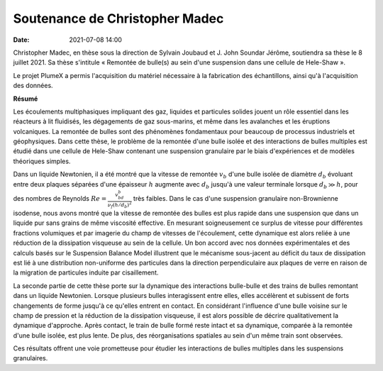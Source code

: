 Soutenance de Christopher Madec
===============================

:date: 2021-07-08 14:00

Christopher Madec, en thèse sous la direction de Sylvain Joubaud et J. John
Soundar Jérôme, soutiendra sa thèse le 8 juillet 2021.
Sa thèse s'intitule « Remontée de bulle(s) au sein d'une suspension dans une cellule de
Hele-Shaw ».

Le projet PlumeX a permis l'acquisition du matériel nécessaire à la fabrication des échantillons,
ainsi qu'à l'acquisition des données.

**Résumé**

Les écoulements multiphasiques impliquant des gaz, liquides et particules
solides jouent un rôle essentiel dans les réacteurs à lit fluidisés, les
dégagements de gaz sous-marins, et même dans les avalanches et les éruptions
volcaniques. La remontée de bulles sont des phénomènes fondamentaux pour
beaucoup de processus industriels et géophysiques. Dans cette thèse, le
problème de la remontée d'une bulle isolée et des interactions de bulles
multiples est étudié dans une cellule de Hele-Shaw contenant une suspension
granulaire par le biais d'expériences et de modèles théoriques simples.

Dans un liquide Newtonien, il a été montré que la vitesse de remontée :math:`v_b`
d'une bulle isolée de diamètre :math:`d_b` évoluant entre deux plaques séparées d'une
épaisseur :math:`h` augmente avec :math:`d_b` jusqu'à une valeur terminale
lorsque :math:`d_b \gg h`, pour des nombres de Reynolds
:math:`Re = \frac{v_bd_b}{\nu_f(h/d_b)^2}`
très faibles.
Dans le cas d'une suspension granulaire non-Brownienne isodense, nous avons
montré que la vitesse de remontée des bulles est plus rapide dans une
suspension que dans un liquide pur sans grains de même viscosité effective. En
mesurant soigneusement ce surplus de vitesse pour différentes fractions
volumiques et par imagerie du champ de vitesses de l'écoulement, cette
dynamique est alors reliée à une réduction de la dissipation visqueuse au sein
de la cellule. Un bon accord avec nos données expérimentales et des calculs
basés sur le Suspension Balance Model illustrent que le mécanisme sous-jacent
au déficit du taux de dissipation est lié à une distribution non-uniforme des
particules dans la direction perpendiculaire aux plaques de verre en raison de
la migration de particules induite par cisaillement.

La seconde partie de cette thèse porte sur la dynamique des interactions
bulle-bulle et des trains de bulles remontant dans un liquide Newtonien.
Lorsque plusieurs bulles interagissent entre elles, elles accélèrent et
subissent de forts changements de forme jusqu'à ce qu'elles entrent en contact.
En considérant l'influence d'une bulle voisine sur le champ de pression et la
réduction de la dissipation visqueuse, il est alors possible de décrire
qualitativement la dynamique d'approche. Après contact, le train de bulle formé
reste intact et sa dynamique, comparée à la remontée d'une bulle isolée, est
plus lente. De plus, des réorganisations spatiales au sein d'un même train sont
observées.

Ces résultats offrent une voie prometteuse pour étudier les interactions de
bulles multiples dans les suspensions granulaires.
